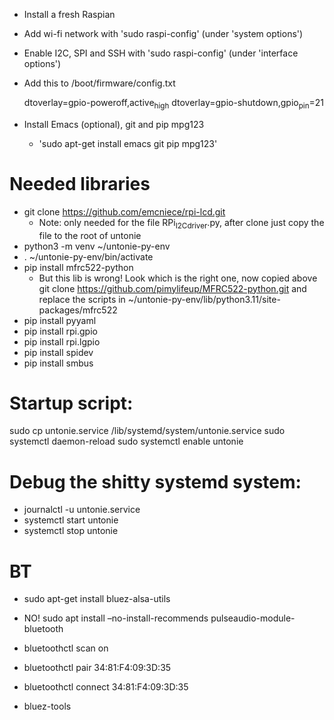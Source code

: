 - Install a fresh Raspian
- Add wi-fi network with 'sudo raspi-config' (under 'system options')
- Enable I2C, SPI and SSH with 'sudo raspi-config' (under 'interface options')
- Add this to /boot/firmware/config.txt
  
  # Add a keep-alive and shutdown pins
  dtoverlay=gpio-poweroff,active_high
  dtoverlay=gpio-shutdown,gpio_pin=21

- Install Emacs (optional), git and pip mpg123
  - 'sudo apt-get install emacs git pip mpg123'

* Needed libraries
- git clone https://github.com/emcniece/rpi-lcd.git
  - Note: only needed for the file RPi_I2C_driver.py, after clone just
    copy the file to the root of untonie
- python3 -m venv ~/untonie-py-env
- . ~/untonie-py-env/bin/activate
- pip install mfrc522-python
  - But this lib is wrong! Look which is the right one, now copied above
    git clone https://github.com/pimylifeup/MFRC522-python.git
    and replace the scripts in ~/untonie-py-env/lib/python3.11/site-packages/mfrc522
- pip install pyyaml
- pip install rpi.gpio
- pip install rpi.lgpio
- pip install spidev
- pip install smbus

* Startup script:
sudo cp untonie.service /lib/systemd/system/untonie.service
sudo systemctl daemon-reload
sudo systemctl enable untonie

* Debug the shitty systemd system:
- journalctl -u untonie.service
- systemctl start untonie
- systemctl stop untonie

* BT

- sudo apt-get install bluez-alsa-utils
- NO! sudo apt install --no-install-recommends pulseaudio-module-bluetooth
- bluetoothctl scan on
- bluetoothctl pair 34:81:F4:09:3D:35
- bluetoothctl connect 34:81:F4:09:3D:35

- bluez-tools
